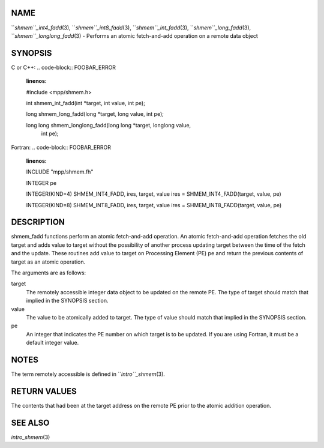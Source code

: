 NAME
----

``*shmem``_int4_fadd*\ (3), ``*shmem``_int8_fadd*\ (3), ``*shmem``_int_fadd*\ (3),
``*shmem``_long_fadd*\ (3), ``*shmem``_longlong_fadd*\ (3) - Performs an atomic
fetch-and-add operation on a remote data object

SYNOPSIS
--------

C or C++:
.. code-block:: FOOBAR_ERROR
   :linenos:

   #include <mpp/shmem.h>

   int shmem_int_fadd(int *target, int value, int pe);

   long shmem_long_fadd(long *target, long value, int pe);

   long long shmem_longlong_fadd(long long *target, longlong value,
     int pe);

Fortran:
.. code-block:: FOOBAR_ERROR
   :linenos:

   INCLUDE "mpp/shmem.fh"

   INTEGER pe

   INTEGER(KIND=4) SHMEM_INT4_FADD, ires, target, value
   ires = SHMEM_INT4_FADD(target, value, pe)

   INTEGER(KIND=8) SHMEM_INT8_FADD, ires, target, value
   ires = SHMEM_INT8_FADD(target, value, pe)

DESCRIPTION
-----------

shmem_fadd functions perform an atomic fetch-and-add operation. An
atomic fetch-and-add operation fetches the old target and adds value to
target without the possibility of another process updating target
between the time of the fetch and the update. These routines add value
to target on Processing Element (PE) pe and return the previous contents
of target as an atomic operation.

The arguments are as follows:

target
   The remotely accessible integer data object to be updated on the
   remote PE. The type of target should match that implied in the
   SYNOPSIS section.

value
   The value to be atomically added to target. The type of value should
   match that implied in the SYNOPSIS section.

pe
   An integer that indicates the PE number on which target is to be
   updated. If you are using Fortran, it must be a default integer
   value.

NOTES
-----

The term remotely accessible is defined in ``*intro``_shmem*\ (3).

RETURN VALUES
-------------

The contents that had been at the target address on the remote PE prior
to the atomic addition operation.

SEE ALSO
--------

*intro_shmem*\ (3)
